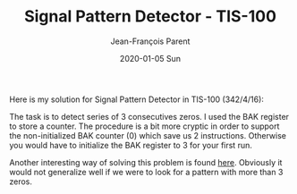 #+TITLE:       Signal Pattern Detector - TIS-100
#+AUTHOR:      Jean-François Parent
#+EMAIL:       parent.j.f@gmail.com
#+DATE:        2020-01-05 Sun
#+URI:         /blog/%y/%m/%d/signal-pattern-detector---tis-100
#+KEYWORDS:    tis-100,zachtronics
#+TAGS:        tis-100,zachtronics
#+LANGUAGE:    en
#+OPTIONS:     H:3 num:nil toc:nil \n:nil ::t |:t ^:nil -:nil f:t *:t <:t
#+DESCRIPTION: <TODO: insert your description here>

# Introduction

Here is my solution for Signal Pattern Detector in TIS-100 (342/4/16):

#+BEGIN_EXPORT html
<img src="/media/images/signal_pattern_detector_tis_100.png" />
#+END_EXPORT

The task is to detect series of 3 consecutives zeros. I used the BAK register to store a counter. The procedure is a bit more cryptic in order to support the non-initialized BAK counter (0) which save us 2 instructions. Otherwise you would have to initialize the BAK register to 3 for your first run. 

Another interesting way of solving this problem is found [[https://porn.quiteajolt.com/tis-100-signal-pattern-detector-segment-40196/][here]]. Obviously it would not generalize well if we were to look for a pattern with more than 3 zeros.
